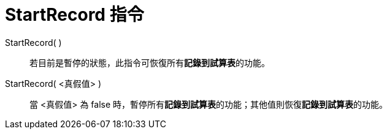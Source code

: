 = StartRecord 指令
ifdef::env-github[:imagesdir: /zh/modules/ROOT/assets/images]

StartRecord( )::
  若目前是暫停的狀態，此指令可恢復所有**記錄到試算表**的功能。

StartRecord( <真假值> )::
  當 <真假值> 為 false 時，暫停所有**記錄到試算表**的功能；其他值則恢復**記錄到試算表**的功能。

